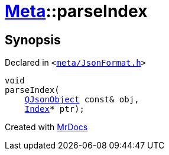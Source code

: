 [#Meta-parseIndex]
= xref:Meta.adoc[Meta]::parseIndex
:relfileprefix: ../
:mrdocs:


== Synopsis

Declared in `&lt;https://github.com/PrismLauncher/PrismLauncher/blob/develop/meta/JsonFormat.h#L45[meta&sol;JsonFormat&period;h]&gt;`

[source,cpp,subs="verbatim,replacements,macros,-callouts"]
----
void
parseIndex(
    xref:QJsonObject.adoc[QJsonObject] const& obj,
    xref:Meta/Index.adoc[Index]* ptr);
----



[.small]#Created with https://www.mrdocs.com[MrDocs]#
